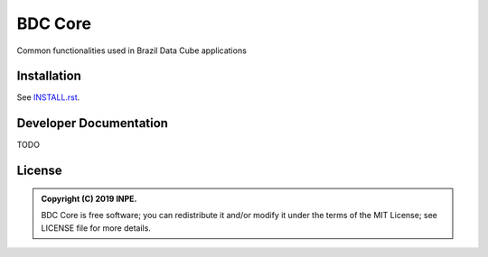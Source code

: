 ..
    This file is part of Python Module for BDC Core.
    Copyright (C) 2019 INPE.

    BDC Core is free software; you can redistribute it and/or modify it
    under the terms of the MIT License; see LICENSE file for more details.


========
BDC Core
========

.. image:: https://img.shields.io/badge/license-MIT-green
        :target: https://github.com//brazil-data-cube/bdc-core/blob/master/LICENSE
        :alt: Software License

.. image:: http://www.dpi.inpe.br/jenkins/view/brazil-data-cube/job/brazil-data-cube/job/bdc-core/badge/icon
        :target: https://github.com//brazil-data-cube/bdc-core
        :alt: Software License


Common functionalities used in Brazil Data Cube applications


Installation
============

See `INSTALL.rst <./INSTALL.rst>`_.


Developer Documentation
=======================

TODO


License
=======

.. admonition::
    Copyright (C) 2019 INPE.

    BDC Core is free software; you can redistribute it and/or modify it
    under the terms of the MIT License; see LICENSE file for more details.
